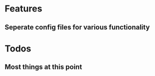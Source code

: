 #+TITLE Quevik's Personal Emacs Configuration
#+AUTHOR Quevik
#+DATE 2019-03-04
#+UPDATE 

* Features
** Seperate config files for various functionality

* Todos
** Most things at this point

